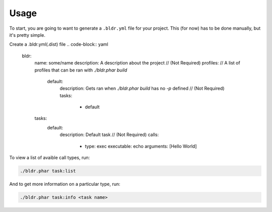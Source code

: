 Usage
^^^^^


To start, you are going to want to generate a ``.bldr.yml`` file for your project. This (for now) has to be done manually, but
it's pretty simple.

Create a .bldr.yml(.dist) file
.. code-block:: yaml

    bldr:
        name: some/name
        description:  A description about the project // (Not Required)
        profiles: // A list of profiles that can be ran with `./bldr.phar build`
            default:
                description: Gets ran when `./bldr.phar build` has no `-p` defined // (Not Required)
                tasks:
                    - default
        tasks:
            default:
                description: Default task // (Not Required)
                calls:
                    -
                        type: exec
                        executable: echo
                        arguments: [Hello World]

To view a list of avaible call types, run:

.. code-block:: shell

    ./bldr.phar task:list

And to get more information on a particular type, run:

.. code-block:: shell

    ./bldr.phar task:info <task name>